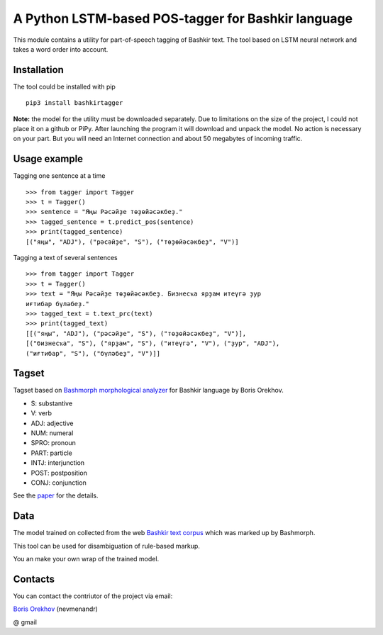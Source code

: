=====================================================
 A Python LSTM-based POS-tagger for Bashkir language
=====================================================

This module contains a utility for part-of-speech tagging of Bashkir text.
The tool based on LSTM neural network and takes a word order into account.

Installation
============

The tool could be installed with pip

::

    pip3 install bashkirtagger
    
**Note:** the model for the utility must be downloaded separately. 
Due to limitations on the size of the project, I could not place it 
on a github or PiPy. After launching the program it will download 
and unpack the model. No action is necessary on your part. But you 
will need an Internet connection and about 50 megabytes of incoming 
traffic.


Usage example
==============

Tagging one sentence at a time

::

    >>> from tagger import Tagger
    >>> t = Tagger()
    >>> sentence = "Яңы Рәсәйҙе төҙөйәсәкбеҙ."
    >>> tagged_sentence = t.predict_pos(sentence)
    >>> print(tagged_sentence)
    [("яңы", "ADJ"), ("рәсәйҙе", "S"), ("төҙөйәсәкбеҙ", "V")]
    
Tagging a text of several sentences

::

    >>> from tagger import Tagger
    >>> t = Tagger()
    >>> text = "Яңы Рәсәйҙе төҙөйәсәкбеҙ. Бизнесҡа ярҙам итеүгә ҙур 
    иғтибар бүләбеҙ."
    >>> tagged_text = t.text_prc(text)
    >>> print(tagged_text)
    [[("яңы", "ADJ"), ("рәсәйҙе", "S"), ("төҙөйәсәкбеҙ", "V")], 
    [("бизнесҡа", "S"), ("ярҙам", "S"), ("итеүгә", "V"), ("ҙур", "ADJ"), 
    ("иғтибар", "S"), ("бүләбеҙ", "V")]]
    
    
Tagset
==============

Tagset based on `Bashmorph morphological analyzer <http://nevmenandr.net/cgi-bin/bashmorphweb.py>`_ for Bashkir language 
by Boris Orekhov.

* S: substantive
* V: verb
* ADJ: adjective
* NUM: numeral
* SPRO: pronoun
* PART: particle
* INTJ: interjunction
* POST: postposition
* CONJ: conjunction

See the `paper <http://nevmenandr.net/personalia/bashmorph_problems.pdf>`_ for the details.

Data
==============

The model trained on collected from the web `Bashkir text corpus <https://github.com/nevmenandr/bashkir-corpus>`_ which 
was marked up by Bashmorph.

This tool can be used for disambiguation of rule-based markup.

You an make your own wrap of the trained model.


Contacts
==============

You can contact the contriutor of the project via email:

`Boris Orekhov <http://nevmenandr.net/bo.php>`_ (nevmenandr)

@ gmail